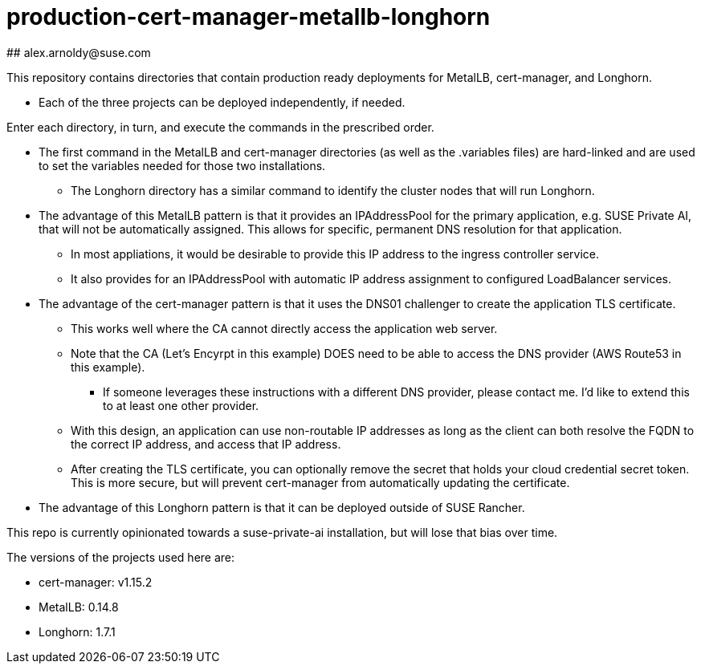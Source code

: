 # production-cert-manager-metallb-longhorn
## alex.arnoldy@suse.com

This repository contains directories that contain production ready deployments for MetalLB, cert-manager, and Longhorn.

* Each of the three projects can be deployed independently, if needed.

Enter each directory, in turn, and execute the commands in the prescribed order. 

* The first command in the MetalLB and cert-manager directories (as well as the .variables files) are hard-linked and are used to set the variables needed for those two installations.

** The Longhorn directory has a similar command to identify the cluster nodes that will run Longhorn.

* The advantage of this MetalLB pattern is that it provides an IPAddressPool for the primary application, e.g. SUSE Private AI, that will not be automatically assigned. This allows for specific, permanent DNS resolution for that application.
** In most appliations, it would be desirable to provide this IP address to the ingress controller service.

** It also provides for an IPAddressPool with automatic IP address assignment to configured LoadBalancer services.

* The advantage of the cert-manager pattern is that it uses the DNS01 challenger to create the application TLS certificate. 
** This works well where the CA cannot directly access the application web server. 

** Note that the CA (Let's Encyrpt in this example) DOES need to be able to access the DNS provider (AWS Route53 in this example).
*** If someone leverages these instructions with a different DNS provider, please contact me. I'd like to extend this to at least one other provider.

** With this design, an application can use non-routable IP addresses as long as the client can both resolve the FQDN to the correct IP address, and access that IP address.

** After creating the TLS certificate, you can optionally remove the secret that holds your cloud credential secret token. This is more secure, but will prevent cert-manager from automatically updating the certificate.

* The advantage of this Longhorn pattern is that it can be deployed outside of SUSE Rancher. 

This repo is currently opinionated towards a suse-private-ai installation, but will lose that bias over time.

The versions of the projects used here are:

** cert-manager: v1.15.2

** MetalLB: 0.14.8

** Longhorn: 1.7.1

